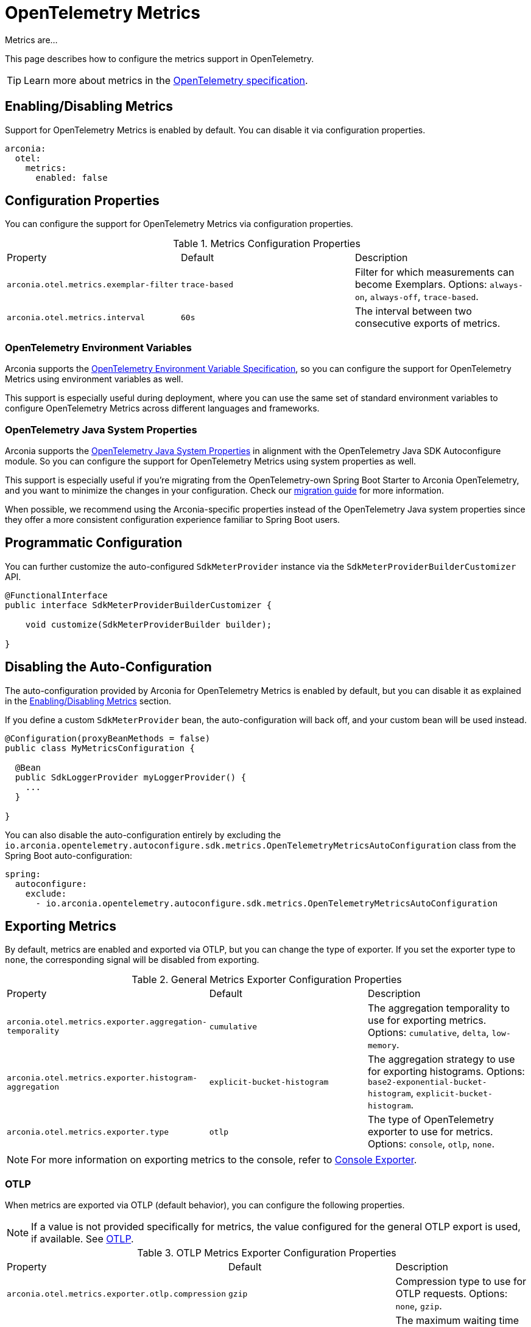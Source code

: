 = OpenTelemetry Metrics
:description: Configure OpenTelemetry Metrics.

Metrics are...

This page describes how to configure the metrics support in OpenTelemetry.

TIP: Learn more about metrics in the https://opentelemetry.io/docs/concepts/metrics[OpenTelemetry specification].

== Enabling/Disabling Metrics

Support for OpenTelemetry Metrics is enabled by default. You can disable it via configuration properties.

[source,yaml]
----
arconia:
  otel:
    metrics:
      enabled: false
----

== Configuration Properties

You can configure the support for OpenTelemetry Metrics via configuration properties.

.Metrics Configuration Properties
|===
|Property |Default |Description
|	`arconia.otel.metrics.exemplar-filter`
|	`trace-based`
|	Filter for which measurements can become Exemplars. Options: `always-on`, `always-off`, `trace-based`.

|	`arconia.otel.metrics.interval`
|	`60s`
|	The interval between two consecutive exports of metrics.
|===

=== OpenTelemetry Environment Variables

Arconia supports the https://opentelemetry.io/docs/specs/otel/configuration/sdk-environment-variables/[OpenTelemetry Environment Variable Specification], so you can configure the support for OpenTelemetry Metrics using environment variables as well.

This support is especially useful during deployment, where you can use the same set of standard environment variables to configure OpenTelemetry Metrics across different languages and frameworks.

=== OpenTelemetry Java System Properties

Arconia supports the https://opentelemetry.io/docs/languages/java/configuration/#environment-variables-and-system-properties[OpenTelemetry Java System Properties] in alignment with the OpenTelemetry Java SDK Autoconfigure module. So you can configure the support for OpenTelemetry Metrics using system properties as well.

This support is especially useful if you're migrating from the OpenTelemetry-own Spring Boot Starter to Arconia OpenTelemetry, and you want to minimize the changes in your configuration. Check our xref:migration/migration-opentelemetry.adoc[migration guide] for more information.

When possible, we recommend using the Arconia-specific properties instead of the OpenTelemetry Java system properties since they offer a more consistent configuration experience familiar to Spring Boot users.

== Programmatic Configuration

You can further customize the auto-configured `SdkMeterProvider` instance via the `SdkMeterProviderBuilderCustomizer` API.

[source,java]
----
@FunctionalInterface
public interface SdkMeterProviderBuilderCustomizer {

    void customize(SdkMeterProviderBuilder builder);

}
----

== Disabling the Auto-Configuration

The auto-configuration provided by Arconia for OpenTelemetry Metrics is enabled by default, but you can disable it as explained in the xref:_enablingdisabling_metrics[Enabling/Disabling Metrics] section.

If you define a custom `SdkMeterProvider` bean, the auto-configuration will back off, and your custom bean will be used instead.

[source,java]
----
@Configuration(proxyBeanMethods = false)
public class MyMetricsConfiguration {

  @Bean
  public SdkLoggerProvider myLoggerProvider() {
    ...
  }

}
----

You can also disable the auto-configuration entirely by excluding the `io.arconia.opentelemetry.autoconfigure.sdk.metrics.OpenTelemetryMetricsAutoConfiguration` class from the Spring Boot auto-configuration:

[source,yaml]
----
spring:
  autoconfigure:
    exclude:
      - io.arconia.opentelemetry.autoconfigure.sdk.metrics.OpenTelemetryMetricsAutoConfiguration
----

== Exporting Metrics

By default, metrics are enabled and exported via OTLP, but you can change the type of exporter. If you set the exporter type to `none`, the corresponding signal will be disabled from exporting.

.General Metrics Exporter Configuration Properties
|===
|Property |Default |Description
|	`arconia.otel.metrics.exporter.aggregation-temporality`
|	`cumulative`
|	The aggregation temporality to use for exporting metrics. Options: `cumulative`, `delta`, `low-memory`.

|	`arconia.otel.metrics.exporter.histogram-aggregation`
|	`explicit-bucket-histogram`
|	The aggregation strategy to use for exporting histograms. Options: `base2-exponential-bucket-histogram`, `explicit-bucket-histogram`.

|	`arconia.otel.metrics.exporter.type`
|	`otlp`
|	The type of OpenTelemetry exporter to use for metrics. Options: `console`, `otlp`, `none`.
|===

NOTE: For more information on exporting metrics to the console, refer to xref:getting-started.adoc#_console[Console Exporter].

=== OTLP

When metrics are exported via OTLP (default behavior), you can configure the following properties. 

NOTE: If a value is not provided specifically for metrics, the value configured for the general OTLP export is used, if available. See xref:getting-started.adoc#_otlp[OTLP].

.OTLP Metrics Exporter Configuration Properties
|===
|Property |Default |Description
|	`arconia.otel.metrics.exporter.otlp.compression`
|	`gzip`
|	Compression type to use for OTLP requests. Options: `none`, `gzip`.

|	`arconia.otel.metrics.exporter.otlp.connect-timeout`
|	`10s`
|	The maximum waiting time for the exporter to establish a connection to the endpoint.

|	`arconia.otel.metrics.exporter.otlp.endpoint`
|	`http://localhost:4317` (gPRC) or `http://localhost:4318/v1/metrics` (HTTP)
|	The endpoint to which telemetry data will be sent.

|	`arconia.otel.metrics.exporter.otlp.headers`
|	-
|	Additional headers to include in each request to the endpoint.

|	`arconia.otel.metrics.exporter.otlp.metrics`
|	`false`
|	Whether to generate metrics for the exporter itself.

|	`arconia.otel.metrics.exporter.otlp.protocol`
|	`http-protobuf`
|	Transport protocol to use for OTLP requests. Options: `grpc`, `http-protobuf`.

|	`arconia.otel.metrics.exporter.otlp.timeout`
|	`10s`
|	The maximum waiting time for the exporter to send each telemetry batch.
|===

NOTE: The default OTLP exporter uses HTTP/Protobuf. If you'd like to use gRPC, refer to xref:getting-started.adoc#_grpc_[OTLP gRPC].

== Micrometer Metrics Bridge

Spring libraries and many other libraries from the Java ecosystem are instrumented using Micrometer Metrics. The Arconia OpenTelemetry Spring Boot Starter provides a bridge that allows you to convert Micrometer metrics into OpenTelemetry Metrics and export them via OTLP. 

=== Enabling/Disabling the Bridge

The bridge logic is provided by the https://example.net[OpenTelemetry Java Instrumentation for Micrometer] and can be disabled selectively via configuration properties.

[source,yaml]
----
arconia:
  otel:
    instrumentation:
      micrometer:
        enabled: false
----

Note: Refer to the xref:instrumentation.adoc[Instrumentation] section for more information on how Arconia integrates the OpenTelemetry Java Instrumentation.

=== Configuration Properties

The Micrometer Metrics Bridge can be configured via configuration properties.

.Micrometer Metrics Bridge Configuration Properties
|===
|Property |Default |Description
|	`arconia.otel.instrumentation.micrometer.base-time-unit`
|	`seconds`
|	The base time unit for Micrometer metrics.

|	`arconia.otel.instrumentation.micrometer.histogram-gauges`
|	`true`
|	Whether to generate gauge-based Micrometer histograms.
|===

